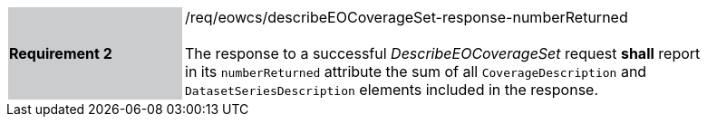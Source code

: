 [#/req/eowcs/describeEOCoverageSet-response-numberReturned,reftext='Requirement {counter:requirement_id} /req/eowcs/describeEOCoverageSet-response-numberReturned']
[width="90%",cols="2,6"]
|===
|*Requirement {counter:requirement_id}* {set:cellbgcolor:#CACCCE}|/req/eowcs/describeEOCoverageSet-response-numberReturned +
 +
The response to a successful _DescribeEOCoverageSet_ request *shall* report in
its `numberReturned` attribute the sum of all `CoverageDescription` and
`DatasetSeriesDescription` elements included in the response.
{set:cellbgcolor:#FFFFFF}
|===
